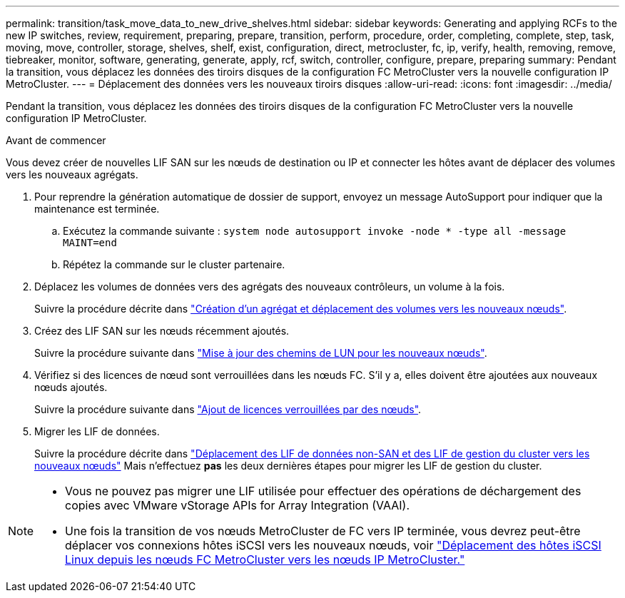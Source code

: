 ---
permalink: transition/task_move_data_to_new_drive_shelves.html 
sidebar: sidebar 
keywords: Generating and applying RCFs to the new IP switches, review, requirement, preparing, prepare, transition, perform, procedure, order, completing, complete, step, task, moving, move, controller, storage, shelves, shelf, exist, configuration, direct, metrocluster, fc, ip, verify, health, removing, remove, tiebreaker, monitor, software, generating, generate, apply, rcf, switch, controller, configure, prepare, preparing 
summary: Pendant la transition, vous déplacez les données des tiroirs disques de la configuration FC MetroCluster vers la nouvelle configuration IP MetroCluster. 
---
= Déplacement des données vers les nouveaux tiroirs disques
:allow-uri-read: 
:icons: font
:imagesdir: ../media/


[role="lead"]
Pendant la transition, vous déplacez les données des tiroirs disques de la configuration FC MetroCluster vers la nouvelle configuration IP MetroCluster.

.Avant de commencer
Vous devez créer de nouvelles LIF SAN sur les nœuds de destination ou IP et connecter les hôtes avant de déplacer des volumes vers les nouveaux agrégats.

. Pour reprendre la génération automatique de dossier de support, envoyez un message AutoSupport pour indiquer que la maintenance est terminée.
+
.. Exécutez la commande suivante : `system node autosupport invoke -node * -type all -message MAINT=end`
.. Répétez la commande sur le cluster partenaire.


. Déplacez les volumes de données vers des agrégats des nouveaux contrôleurs, un volume à la fois.
+
Suivre la procédure décrite dans http://docs.netapp.com/platstor/topic/com.netapp.doc.hw-upgrade-controller/GUID-AFE432F6-60AD-4A79-86C0-C7D12957FA63.html["Création d'un agrégat et déplacement des volumes vers les nouveaux nœuds"].

. Créez des LIF SAN sur les nœuds récemment ajoutés.
+
Suivre la procédure suivante dans http://docs.netapp.com/ontap-9/topic/com.netapp.doc.exp-expand/GUID-E3BB89AF-6251-4210-A979-130E845BC9A1.html["Mise à jour des chemins de LUN pour les nouveaux nœuds"^].

. Vérifiez si des licences de nœud sont verrouillées dans les nœuds FC. S'il y a, elles doivent être ajoutées aux nouveaux nœuds ajoutés.
+
Suivre la procédure suivante dans http://docs.netapp.com/ontap-9/topic/com.netapp.doc.exp-expand/GUID-487FAC36-3C5C-4314-B4BD-4253CB67ABE8.html["Ajout de licences verrouillées par des nœuds"^].

. Migrer les LIF de données.
+
Suivre la procédure décrite dans  http://docs.netapp.com/platstor/topic/com.netapp.doc.hw-upgrade-controller/GUID-95CA9262-327D-431D-81AA-C73DEFF3DEE2.html["Déplacement des LIF de données non-SAN et des LIF de gestion du cluster vers les nouveaux nœuds"^] Mais n'effectuez *pas* les deux dernières étapes pour migrer les LIF de gestion du cluster.



[NOTE]
====
* Vous ne pouvez pas migrer une LIF utilisée pour effectuer des opérations de déchargement des copies avec VMware vStorage APIs for Array Integration (VAAI).
* Une fois la transition de vos nœuds MetroCluster de FC vers IP terminée, vous devrez peut-être déplacer vos connexions hôtes iSCSI vers les nouveaux nœuds, voir link:task_move_linux_iscsi_hosts_from_mcc_fc_to_mcc_ip_nodes.html["Déplacement des hôtes iSCSI Linux depuis les nœuds FC MetroCluster vers les nœuds IP MetroCluster."]


====